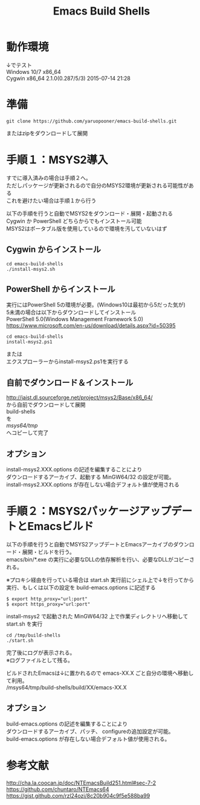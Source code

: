 # -*- mode: org ; coding: utf-8-unix -*-
# last updated : 2016/10/07.20:51:33


#+TITLE:     Emacs Build Shells
#+AUTHOR:    yaruopooner
#+EMAIL:     [https://github.com/yaruopooner]
#+OPTIONS:   author:nil timestamp:t |:t \n:t ^:nil



* 動作環境
  ↓でテスト
  Windows 10/7 x86_64
  Cygwin x86_64 2.1.0(0.287/5/3) 2015-07-14 21:28

* 準備
#+begin_src shell-script
  git clone https://github.com/yaruopooner/emacs-build-shells.git
#+end_src
  またはzipをダウンロードして展開

* 手順１：MSYS2導入
  すでに導入済みの場合は手順２へ。
  ただしパッケージが更新されるので自分のMSYS2環境が更新される可能性がある
  これを避けたい場合は手順１から行う

  以下の手順を行うと自動でMSYS2をダウンロード・展開・起動される
  Cygwin か PowerShell どちらからでもインストール可能
  MSYS2はポータブル版を使用しているので環境を汚していないはず

** Cygwin からインストール
   #+begin_src shell-script
     cd emacs-build-shells
     ./install-msys2.sh
   #+end_src
   
** PowerShell からインストール
   実行にはPowerShell 5の環境が必要。(Windows10は最初から5だった気が)
   5未満の場合は以下からダウンロードしてインストール
   PowerShell 5.0(Windows Management Framework 5.0)
   https://www.microsoft.com/en-us/download/details.aspx?id=50395
   #+begin_src shell-script
     cd emacs-build-shells
     install-msys2.ps1
   #+end_src
   または
   エクスプローラーからinstall-msys2.ps1を実行する

** 自前でダウンロード＆インストール
   http://jaist.dl.sourceforge.net/project/msys2/Base/x86_64/
   から自前でダウンロードして展開
   build-shells
   を
   /msys64/tmp/
   へコピーして完了

** オプション
   install-msys2.XXX.options の記述を編集することにより
   ダウンロードするアーカイブ、起動する MinGW64/32 の設定が可能。
   install-msys2.XXX.options が存在しない場合デフォルト値が使用される

* 手順２：MSYS2パッケージアップデートとEmacsビルド
  以下の手順を行うと自動でMSYS2アップデートとEmacsアーカイブのダウンロード・展開・ビルドを行う。
  emacs/bin/*.exe の実行に必要なDLLの依存解析を行い、必要なDLLがコピーされる。

  ※プロキシ経由を行っている場合は start.sh 実行前にシェル上で↓を行ってから実行、もしくは以下の設定を build-emacs.options に記述する
  #+begin_src shell-script
    $ export http_proxy="url:port"
    $ export https_proxy="url:port"
  #+end_src

  install-msys2 で起動された MinGW64/32 上で作業ディレクトリへ移動して start.sh を実行

  #+begin_src shell-script
    cd /tmp/build-shells
    ./start.sh
  #+end_src

  完了後にログが表示される。
  ※ログファイルとして残る。

  ビルドされたEmacsは↓に置かれるので emacs-XX.X ごと自分の環境へ移動して利用。
  /msys64/tmp/build-shells/build/XX/emacs-XX.X

** オプション
   build-emacs.options の記述を編集することにより
   ダウンロードするアーカイブ、パッチ、 configureの追加設定が可能。
   build-emacs.options が存在しない場合デフォルト値が使用される。

* 参考文献
  http://cha.la.coocan.jp/doc/NTEmacsBuild251.html#sec-7-2
  https://github.com/chuntaro/NTEmacs64
  https://gist.github.com/rzl24ozi/8c20b904c9f5e588ba99

